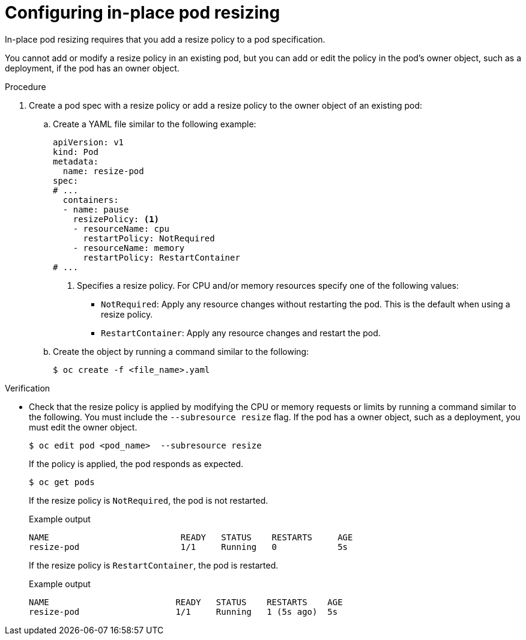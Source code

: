 // Module included in the following assemblies:
//
// * nodes/pods/nodes-pods-adjust-resources-in-place.adoc

:_mod-docs-content-type: PROCEDURE
[id="nodes-pods-adjust-resources-in-place-configuring_{context}"]
= Configuring in-place pod resizing

In-place pod resizing requires that you add a resize policy to a pod specification. 

You cannot add or modify a resize policy in an existing pod, but you can add or edit the policy in the pod's owner object, such as a deployment, if the pod has an owner object. 

.Procedure

. Create a pod spec with a resize policy or add a resize policy to the owner object of an existing pod:

.. Create a YAML file similar to the following example:
+
[source,yaml]
----
apiVersion: v1
kind: Pod
metadata:
  name: resize-pod
spec:
# ...
  containers:
  - name: pause
    resizePolicy: <1>
    - resourceName: cpu
      restartPolicy: NotRequired
    - resourceName: memory
      restartPolicy: RestartContainer
# ...
----
<1> Specifies a resize policy. For CPU and/or memory resources specify one of the following values:
+
* `NotRequired`: Apply any resource changes without restarting the pod. This is the default when using a resize policy.
* `RestartContainer`: Apply any resource changes and restart the pod.

.. Create the object by running a command similar to the following:
+
[source,terminal]
----
$ oc create -f <file_name>.yaml
----

.Verification

* Check that the resize policy is applied by modifying the CPU or memory requests or limits by running a command similar to the following. You must include the `--subresource resize` flag. If the pod has a owner object, such as a deployment, you must edit the owner object. 
+
[source,terminal]
----
$ oc edit pod <pod_name>  --subresource resize
----
+
If the policy is applied, the pod responds as expected.
+
[source,terminal]
----
$ oc get pods
----
+
If the resize policy is `NotRequired`, the pod is not restarted.
+
.Example output
[source,terminal]
----
NAME                          READY   STATUS    RESTARTS     AGE
resize-pod                    1/1     Running   0            5s
----
+
If the resize policy is `RestartContainer`, the pod is restarted.
+
.Example output
[source,terminal]
----
NAME                         READY   STATUS    RESTARTS    AGE
resize-pod                   1/1     Running   1 (5s ago)  5s
----
